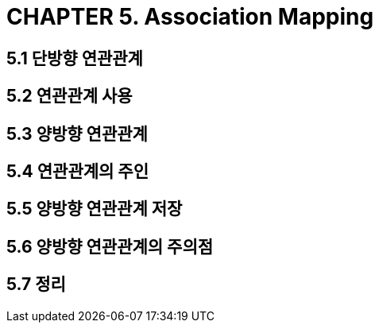 = CHAPTER 5. Association Mapping


== 5.1 단방향 연관관계

== 5.2 연관관계 사용

== 5.3 양방향 연관관계

== 5.4 연관관계의 주인

== 5.5 양방향 연관관계 저장

== 5.6 양방향 연관관계의 주의점

== 5.7 정리